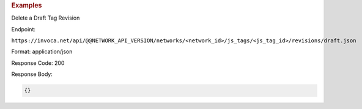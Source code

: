 

.. container:: endpoint-long-description

  .. rubric:: Examples

  Delete a Draft Tag Revision

  Endpoint:

  ``https://invoca.net/api/@@NETWORK_API_VERSION/networks/<network_id>/js_tags/<js_tag_id>/revisions/draft.json``

  Format: application/json

  Response Code: 200

  Response Body:

  .. code-block:: json

    {}
